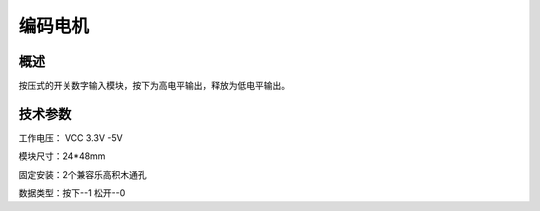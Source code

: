 编码电机
===================


概述
--------------------
按压式的开关数字输入模块，按下为高电平输出，释放为低电平输出。



技术参数
-------------------

工作电压： VCC 3.3V -5V

模块尺寸：24*48mm

固定安装：2个兼容乐高积木通孔

数据类型：按下--1 松开--0


